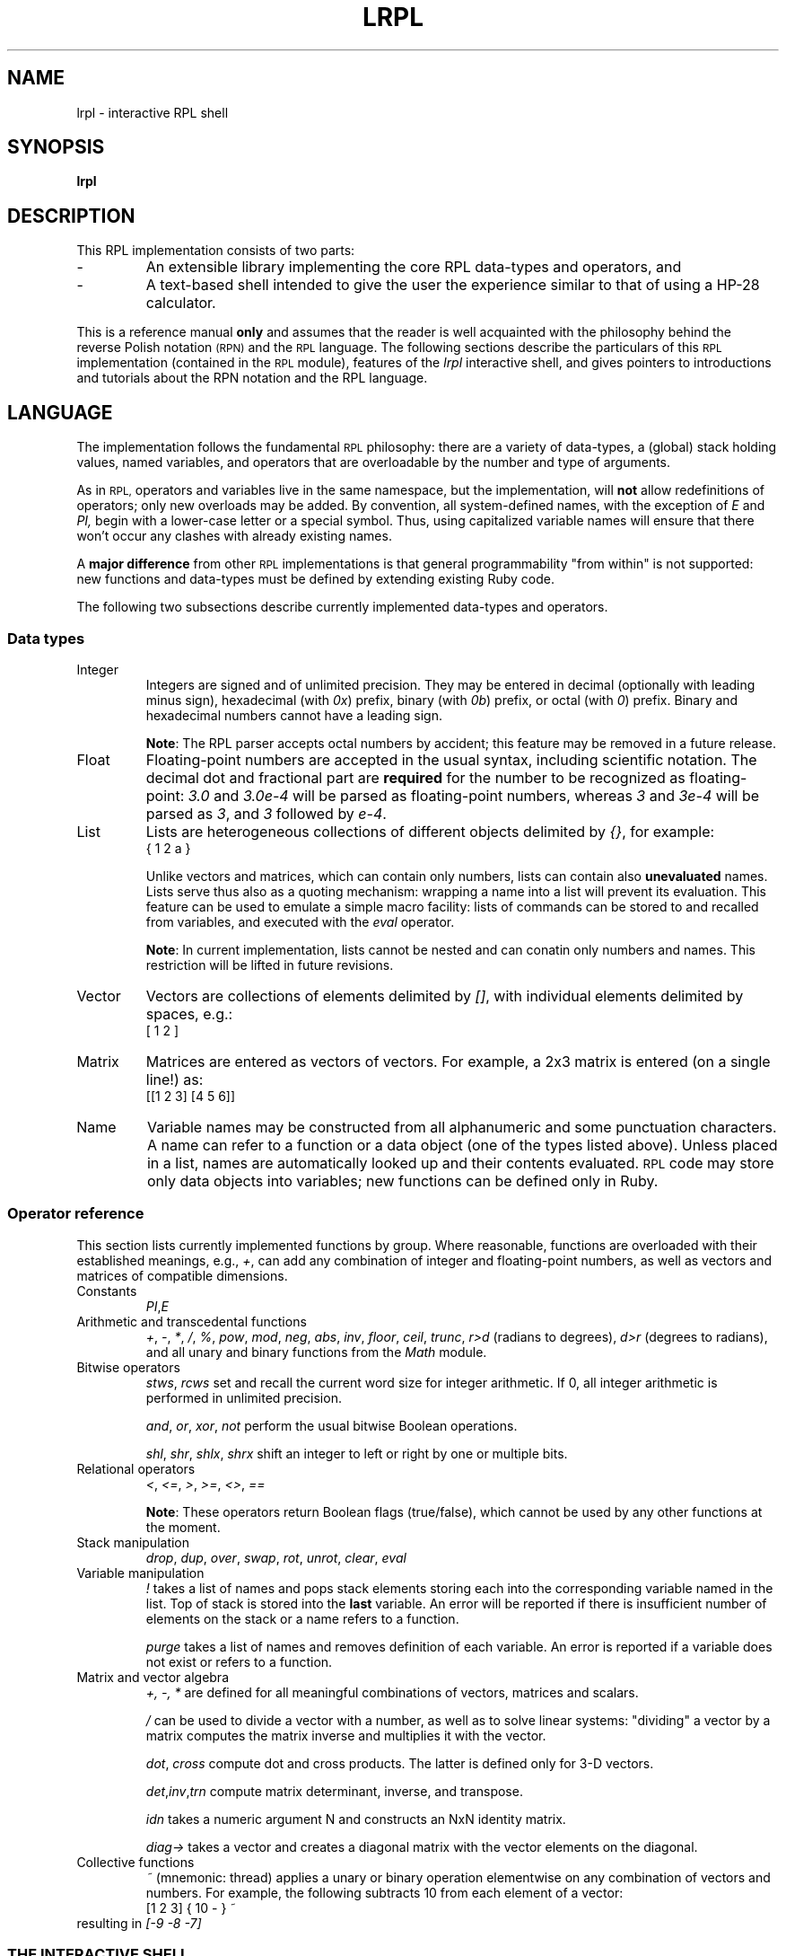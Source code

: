 .\" lrpl
.TH LRPL 1 "2011-11-20" "" "User Commands"
.SH NAME
lrpl \- interactive RPL shell
.SH SYNOPSIS
.B lrpl
.SH DESCRIPTION
This RPL implementation consists of two parts:
.IP -
An extensible library implementing the core RPL data-types and operators, and
.IP -
A text-based shell intended to give the user the experience similar to that
of using a HP-28 calculator.
.PP
This is a reference manual
.B only
and assumes that the reader is well acquainted with the philosophy behind the
reverse Polish notation
.SM (RPN)
and the
.SM RPL
language.  The following sections describe the particulars of this
.SM RPL
implementation (contained in the
.SM RPL
module), features of the
.I lrpl
interactive shell, and gives pointers to introductions and tutorials about the
RPN notation and the RPL language.
.SH LANGUAGE
The implementation follows the fundamental
.SM RPL
philosophy: there are a variety of data-types, a (global) stack holding
values, named variables, and operators that are overloadable by the number and
type of arguments.
.PP
As in
.SM RPL,
operators and variables live in the same namespace, but the implementation,
will
.B not
allow redefinitions of operators; only new overloads may be added.  By
convention, all system-defined names, with the exception of
.I E
and
.I PI,
begin with a lower-case letter or a special symbol.  Thus, using capitalized
variable names will ensure that there won't occur any clashes with already
existing names.
.PP
A
.B major difference
from other
.SM RPL
implementations is that general programmability "from within" is not
supported: new functions and data-types must be defined by extending existing
Ruby code.
.PP
The following two subsections describe currently implemented data-types and
operators.
.SS Data types
.IP Integer
Integers are signed and of unlimited precision. They may be entered in
decimal (optionally with leading minus sign), hexadecimal (with
.IR 0x )
prefix,
binary (with
.IR 0b )
prefix, or octal (with
.IR 0 )
prefix. Binary and hexadecimal numbers cannot have a leading sign.
.IP
.BR Note :
The RPL parser accepts octal numbers by accident; this feature may be removed
in a future release.
.IP Float
Floating-point numbers are accepted in the usual syntax, including scientific
notation.  The decimal dot and fractional part are
.B required
for the number to be recognized as floating-point:
.I 3.0
and
.I 3.0e-4
will be parsed as floating-point numbers, whereas
.I 3
and
.I 3e-4
will be parsed as
.IR 3 ,
and
.I 3
followed by
.IR e-4 .
.IP List
Lists are heterogeneous collections of different objects delimited by
.IR {} ,
for example:
.RS
{ 1 2 a }
.RE
.IP
Unlike vectors and matrices, which can contain only numbers, lists can contain
also
.B unevaluated
names.  Lists serve thus also as a quoting mechanism: wrapping a name into a
list will prevent its evaluation.  This feature can be used to emulate a
simple macro facility: lists of commands can be stored to and recalled from
variables, and executed with the
.I eval
operator.
.IP
.BR Note :
In current implementation, lists cannot be nested and can conatin only numbers
and names.  This restriction will be lifted in future revisions.
.IP Vector
Vectors are collections of elements delimited by
.IR [] ,
with individual elements delimited by spaces, e.g.:
.RS
[ 1 2 ]
.RE
.PP
.IP Matrix
Matrices are entered as vectors of vectors.  For example, a 2x3 matrix is
entered (on a single line!) as:
.RS
[[1 2 3] [4 5 6]]
.RE
.IP Name
Variable names may be constructed from all alphanumeric and some punctuation
characters.  A name can refer to a function or a data object (one of the types
listed above).  Unless placed in a list, names are automatically looked up and
their contents evaluated.
.SM RPL
code may store only data objects into variables; new functions can be defined
only in Ruby.
.SS Operator reference
This section lists currently implemented functions by group.  Where reasonable,
functions are overloaded with their established meanings, e.g.,
.IR + ,
can add any combination of integer and floating-point numbers, as well as
vectors and matrices of compatible dimensions.
.IP Constants
.IR PI , E
.IP "Arithmetic and transcedental functions"
.IR + ,
.IR - ,
.IR * ,
.IR / ,
.IR % ,
.IR pow ,
.IR mod ,
.IR neg ,
.IR abs ,
.IR inv ,
.IR floor ,
.IR ceil ,
.IR trunc ,
.IR r>d " (radians to degrees),"
.IR d>r " (degrees to radians),"
and all unary and binary functions from the
.I Math
module.
.IP "Bitwise operators"
.IR stws ", " rcws
set and recall the current word size for integer arithmetic. If 0, all integer
arithmetic is performed in unlimited precision.
.IP
.IR and ", " or ", " xor ", " not
perform the usual bitwise Boolean operations.
.IP
.IR shl ", " shr ", " shlx ", " shrx
shift an integer to left or right by one or multiple bits.
.IP "Relational operators"
.IR < ,
.IR <= ,
.IR > ,
.IR >= ,
.IR <> ,
.IR ==
.P
.IP
.BR Note :
These operators return Boolean flags (true/false), which cannot be used by any
other functions at the moment.
.IP "Stack manipulation"
.IR drop ", " dup ", " over ", " swap ", " rot ", " unrot ", " clear ", " eval
.IP "Variable manipulation"
.I !
takes a list of names and pops stack elements storing each into the
corresponding variable named in the list. Top of stack is stored into the
.B last
variable. An error will be reported if there is insufficient number of
elements on the stack or a name refers to a function.
.IP
.I purge
takes a list of names and removes definition of each variable.  An error is
reported if a variable does not exist or refers to a function.
.IP "Matrix and vector algebra"
.IR +,
.IR -,
.IR *
are defined for all meaningful combinations of vectors, matrices and scalars.
.IP
.I /
can be used to divide a vector with a number, as well as to solve linear
systems: \&"dividing" a vector by a matrix computes the matrix inverse and
multiplies it with the vector.
.IP
.IR dot ", " cross
compute dot and cross products.  The latter is defined only for 3-D vectors.
.IP
.IR det , inv , trn 
compute matrix determinant, inverse, and transpose.
.IP
.I idn
takes a numeric argument N and constructs an NxN identity matrix.
.IP
.I "diag->"
takes a vector and creates a diagonal matrix with the vector elements on the
diagonal.
.IP "Collective functions"
.IR ~ " (mnemonic: thread)"
applies a unary or binary operation elementwise on any combination of vectors
and numbers.  For example, the following subtracts 10 from each element of a
vector:
.RS
[1 2 3] { 10 - } ~
.RE
resulting in
.I "[-9 -8 -7]"
.SS THE INTERACTIVE SHELL
The shell implements a simple REPL (read-eval-print loop) and must be invoked
executing the Ruby interpreter on the
.I lrpl.rb
script, as in:
.RS
ruby lrpl.rb
.RE
Currently, no command-line options are defined.
.PP
The input is line-based, i.e., an input line
.B must
be complete.  In other words, it is not allowed to split a long input, such as
a matrix, into multiple lines.  The input is immediately parsed and executed,
and if no errors occurred, the resulting stack is displayed; otherwise, only
an error reported.
.PP
The shell behavior can be controlled by
.I pseudo-commands
which
.B always
begin with a period, e.g.
.I ".hex"
.SS Pseudo-command reference
.Bl -tag
.IP "Display control"
.IR ".hex" ,
.IR ".dec"
set integer base.
.IP Miscellaneous
.I .quit
.SH REFERENCES
Stable links to the original user manual for HP's calculators are somewhat
hard to find.  A lot of documentation and tutorials may be found in the
documentation sections on the following sites:
.IP
http://www.hpcalc.org
.IP
http://hpmuseum.org
.IP
http://www.hpmuseum.org/rpn.htm
.PP
The last link gives a short introduction to the
.SM RPN
notation and further pointers.
.Sh AUTHORS
.An Zeljko Vrba
